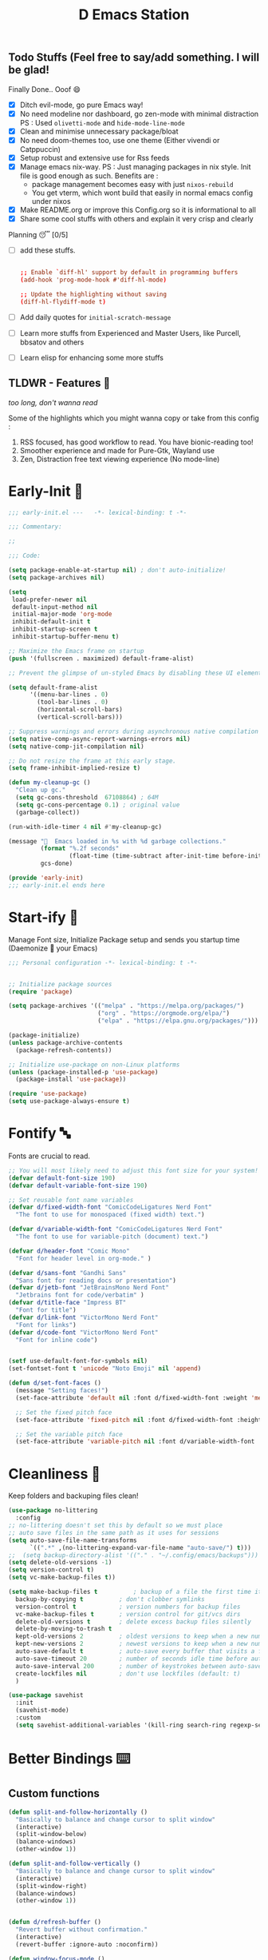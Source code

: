 ﻿#+TITLE: D Emacs Station
#+PROPERTY: header-args:emacs-lisp :tangle ./gdk/i-home/configs/emacs/init.el :tangle-mode (identity #o444) :mkdirp yes
#+TOC: tables


** Todo Stuffs (Feel free to say/add something. I will be glad!
****  Finally Done.. Ooof 😄
CLOSED: [2023-03-07 Tue 14:27]
:LOGBOOK:
- CLOSING NOTE [2023-03-07 Tue 14:27]
:END:
- [X] Ditch evil-mode, go pure Emacs way!
- [X] No need modeline nor dashboard, go zen-mode with minimal distraction
    PS : Used ~olivetti-mode~ and ~hide-mode-line-mode~
- [X] Clean and minimise unnecessary package/bloat
- [X] No need doom-themes too, use one theme (Either vivendi or Catppuccin)
- [X] Setup robust and extensive use for Rss feeds
- [X] Manage emacs nix-way.
  PS : Just managing packages in nix style. Init file is good enough as such.
    Benefits are :
  + package management becomes easy with just ~nixos-rebuild~
  + You get vterm, which wont build that easily in normal emacs config under nixos
- [X] Make README.org or improve this Config.org so it is informational to all
- [X] Share some cool stuffs with others and explain it very crisp and clearly
    
****  Planning 😴 [0/5]
- [ ] add these stuffs.
  #+begin_src conf

;; Enable `diff-hl' support by default in programming buffers
(add-hook 'prog-mode-hook #'diff-hl-mode)

;; Update the highlighting without saving
(diff-hl-flydiff-mode t)

  #+end_src
- [ ] Add daily quotes for ~initial-scratch-message~
- [ ] Learn more stuffs from Experienced and Master Users, like Purcell, bbsatov and others
- [ ] Learn elisp for enhancing some more stuffs


** TLDWR - Features 🌟
/too long, don't wanna read/

Some of the highlights which you might wanna copy or take from this config :

1. RSS focused, has good workflow to read. You have bionic-reading too!
2. Smoother experience and made for Pure-Gtk, Wayland use
3. Zen, Distraction free text viewing experience (No mode-line)


* Early-Init 🌅
#+begin_src emacs-lisp :noweb yes :tangle ./gdk/i-home/configs/emacs/early-init.el :tangle-mode (identity #o444) :mkdirp yes
    ;;; early-init.el ---   -*- lexical-binding: t -*-

    ;;; Commentary:

    ;;

    ;;; Code:

    (setq package-enable-at-startup nil) ; don't auto-initialize!
    (setq package-archives nil)

    (setq
     load-prefer-newer nil
     default-input-method nil
     initial-major-mode 'org-mode
     inhibit-default-init t
     inhibit-startup-screen t 	
     inhibit-startup-buffer-menu t)

    ;; Maximize the Emacs frame on startup
    (push '(fullscreen . maximized) default-frame-alist)

    ;; Prevent the glimpse of un-styled Emacs by disabling these UI elements early.

    (setq default-frame-alist
          '((menu-bar-lines . 0)
            (tool-bar-lines . 0)
            (horizontal-scroll-bars)
            (vertical-scroll-bars)))

    ;; Suppress warnings and errors during asynchronous native compilation
    (setq native-comp-async-report-warnings-errors nil)
    (setq native-comp-jit-compilation nil)

    ;; Do not resize the frame at this early stage.
    (setq frame-inhibit-implied-resize t)

    (defun my-cleanup-gc ()
      "Clean up gc."
      (setq gc-cons-threshold  67108864) ; 64M
      (setq gc-cons-percentage 0.1) ; original value
      (garbage-collect))

    (run-with-idle-timer 4 nil #'my-cleanup-gc)

    (message "  Emacs loaded in %s with %d garbage collections."
             (format "%.2f seconds"
                     (float-time (time-subtract after-init-time before-init-time)))
             gcs-done)

    (provide 'early-init)
    ;;; early-init.el ends here
#+end_src  
* Start-ify 🔰
Manage Font size, Initialize Package setup and sends you startup time (Daemonize 👹 your Emacs)
#+begin_src emacs-lisp
  ;;; Personal configuration -*- lexical-binding: t -*-


  ;; Initialize package sources
  (require 'package)

  (setq package-archives '(("melpa" . "https://melpa.org/packages/")
                           ("org" . "https://orgmode.org/elpa/")
                           ("elpa" . "https://elpa.gnu.org/packages/")))

  (package-initialize)
  (unless package-archive-contents
    (package-refresh-contents))

  ;; Initialize use-package on non-Linux platforms
  (unless (package-installed-p 'use-package)
    (package-install 'use-package))

  (require 'use-package)
  (setq use-package-always-ensure t)

#+end_src
* Fontify 🔤
Fonts are crucial to read.
#+begin_src emacs-lisp
  ;; You will most likely need to adjust this font size for your system!
  (defvar default-font-size 190)
  (defvar default-variable-font-size 190)

  ;; Set reusable font name variables
  (defvar d/fixed-width-font "ComicCodeLigatures Nerd Font"
    "The font to use for monospaced (fixed width) text.")

  (defvar d/variable-width-font "ComicCodeLigatures Nerd Font"
    "The font to use for variable-pitch (document) text.")

  (defvar d/header-font "Comic Mono"
    "Font for header level in org-mode." )

  (defvar d/sans-font "Gandhi Sans"
    "Sans font for reading docs or presentation")
  (defvar d/jetb-font "JetBrainsMono Nerd Font"
    "Jetbrains font for code/verbatim" )
  (defvar d/title-face "Impress BT"
    "Font for title")
  (defvar d/link-font "VictorMono Nerd Font"
    "Font for links")
  (defvar d/code-font "VictorMono Nerd Font"
    "Font for inline code")


  (setf use-default-font-for-symbols nil)
  (set-fontset-font t 'unicode "Noto Emoji" nil 'append)

  (defun d/set-font-faces ()
    (message "Setting faces!")
    (set-face-attribute 'default nil :font d/fixed-width-font :weight 'medium :height default-font-size)

    ;; Set the fixed pitch face
    (set-face-attribute 'fixed-pitch nil :font d/fixed-width-font :height default-font-size)

    ;; Set the variable pitch face
    (set-face-attribute 'variable-pitch nil :font d/variable-width-font :height default-variable-font-size :weight 'medium))
#+end_src

* Cleanliness 📑
Keep folders and backuping files clean!
#+begin_src emacs-lisp
  (use-package no-littering
    :config
  ;; no-littering doesn't set this by default so we must place
  ;; auto save files in the same path as it uses for sessions
  (setq auto-save-file-name-transforms
        `((".*" ,(no-littering-expand-var-file-name "auto-save/") t)))
  ;;  (setq backup-directory-alist '(("." . "~/.config/emacs/backups")))
  (setq delete-old-versions -1)
  (setq version-control t)
  (setq vc-make-backup-files t))

  (setq make-backup-files t          ; backup of a file the first time it is saved.
    backup-by-copying t          ; don't clobber symlinks
    version-control t            ; version numbers for backup files
    vc-make-backup-files t       ; version control for git/vcs dirs
    delete-old-versions t        ; delete excess backup files silently
    delete-by-moving-to-trash t
    kept-old-versions 2          ; oldest versions to keep when a new numbered backup is made 
    kept-new-versions 2          ; newest versions to keep when a new numbered backup is made 
    auto-save-default t          ; auto-save every buffer that visits a file
    auto-save-timeout 20         ; number of seconds idle time before auto-save (default: 30)
    auto-save-interval 200       ; number of keystrokes between auto-saves (default: 300)
    create-lockfiles nil         ; don't use lockfiles (default: t)
    )

  (use-package savehist
    :init
    (savehist-mode)
    :custom
    (setq savehist-additional-variables '(kill-ring search-ring regexp-search-ring)))
#+end_src

* Better Bindings ⌨️
** Custom functions
#+begin_src emacs-lisp
  (defun split-and-follow-horizontally ()
    "Basically to balance and change cursor to split window"
    (interactive)
    (split-window-below)
    (balance-windows)
    (other-window 1))

  (defun split-and-follow-vertically ()
    "Basically to balance and change cursor to split window"
    (interactive)
    (split-window-right)
    (balance-windows)
    (other-window 1))


  (defun d/refresh-buffer ()
    "Revert buffer without confirmation."
    (interactive)
    (revert-buffer :ignore-auto :noconfirm))

  (defun window-focus-mode ()
    "Make the window focused, it can toggled in and out"
    (interactive)
    (if (= 1 (length (window-list)))
        (jump-to-register '_)
      (progn
        (set-register '_ (list (current-window-configuration)))
        (delete-other-windows))))

  (defun d/edit-src-block ()
    "Makes editing src block focused in its respective major mode"
    (interactive)
    (if (org-in-src-block-p) (progn (org-edit-special) (window-focus-mode))
      (org-edit-src-abort)))

  (defun org-archive-done-tasks ()
    (interactive)
    (org-map-entries
     (lambda ()
       (org-archive-subtree)
       (setq org-map-continue-from (org-element-property :begin (org-element-at-point))))
     "/DONE" 'tree))

        #+end_src
** Respected binds
#+begin_src emacs-lisp

  (global-set-key (kbd "M-v") #'d/scroll-up)
  (global-set-key (kbd "C-v") #'d/scroll-down)
  (global-set-key (kbd "<f5>") #'d/refresh-buffer)

  ;; Get rid of annoyance
  (global-unset-key (kbd "C-x C-z"))
  (global-unset-key (kbd "C-z"))

  ;;(define-key org-mode-map (kbd "C-c C-x C-s") #'org-archive-done-tasks)
  (global-set-key (kbd "C-x 2") 'split-and-follow-horizontally)
  (global-set-key (kbd "C-x 3") 'split-and-follow-vertically)
  (global-set-key [C-tab] 'other-window)

  (global-set-key (kbd "C-x C-k") 'd/kill-buffer) ;; My func to clear cache along killing buffer
  (global-set-key (kbd "C-x k") 'kill-buffer)
  (global-set-key (kbd "M-%") 'query-replace-regexp) ;; Hail regexp searching!

  ;; Make ESC quit prompts
  (global-set-key (kbd "<escape>") 'keyboard-escape-quit)
  (global-set-key (kbd "M-z") 'zap-up-to-char)

  (global-set-key (kbd "M-u") 'upcase-dwim)
  (global-set-key (kbd "M-l") 'downcase-dwim)
  (global-set-key (kbd "M-c") 'capitalize-dwim)

  (defalias 'yes-or-no-p 'y-or-n-p) ;; Make confirmation messages easy and not a pain.

#+end_src
* What Key? 🔤
Many people know that emacs has lot of keychords, which aren't easy to remember, ~which-key~ is a package which shows cheatsheet for the keychords you press. Mostly will find helpful for ~C-x~ or ~C-c~ or (yours general key/leader key)
#+begin_src emacs-lisp
  (use-package which-key
    :defer 0
    :init
    (setq which-key-side-window-location 'bottom
          which-key-sort-order #'which-key-key-order-alpha
          which-key-sort-uppercase-first nil
          which-key-add-column-padding 1
          which-key-max-display-columns nil
          which-key-min-display-lines 6
          which-key-side-window-slot -10
          which-key-side-window-max-height 0.25
          which-key-idle-delay 0.8
          which-key-max-description-length 25
          which-key-allow-imprecise-window-fit t
          which-key-separator " → " )
    :diminish which-key-mode
    :config
    (which-key-mode)
    (setq which-key-idle-delay 1))

#+end_src

* Helpful 🍁
Helpful package to even elaborate on describe commands. Decreases many hassles.

#+begin_src emacs-lisp
  (use-package helpful
    :defer t
    :bind
    ("C-h f" . helpful-callable)
    ("C-h v" . helpful-variable)
    ("C-h k" . helpful-key)
    ("C-h x" . helpful-command)
    ("C-c C-d" . helpful-at-point)
    ("C-h F" . helpful-function)
    (:map helpful-mode-map
          ("q" . kill-buffer-and-window)))

#+end_src

* Color-ify 🎨
Coloured parentheses or hex values are really needed for some usecases, obviously you know it lol.
*Happy Ricing* but use Emacs Everywhere lol
#+begin_src emacs-lisp
  (use-package rainbow-delimiters
    :defer t
    :hook (prog-mode . rainbow-delimiters-mode))
  (use-package rainbow-mode
    :defer t
    :init (add-hook 'prog-mode-hook 'rainbow-mode)
    :bind ("C-c t c" . rainbow-mode))
#+end_src
* Good Mouse use? 🖱️
Just don't use mouse, try to stay with keyboard, feel like *Pro*!
But if you like clicks, tacks and ticks of you mouse, then go with it. (Mouse is a good invention lol)
#+begin_src emacs-lisp
  (setq scroll-conservatively 101) ;; value greater than 100 gets rid of half page jumping
  (setq mouse-wheel-scroll-amount nil)
  (setq mouse-wheel-progressive-speed t) ;; accelerate scrolling
  (setq mouse-wheel-follow-mouse 't) ;; scroll window under mouse
#+end_src

* Minad - The Messiah 😇
Daniel Mendler minad  is a great guy, It is one of the reason why I love Emacs and Moved to Emacs and use it everywhere as much as Possible.
Just see his git repo issues, he has it all solved, and he will explain and converse with clear and good explanation, I wondered how could a man be so dedicated to Emacs so well with very positive approach. Consider trying his packages and if possible, do Donate to him.
Just Awesome, if it wasn't for his packages, I probably would never have tried Emacs. Now I hate vim/neovim, Idk why.

** Vertico - The first ❤️
Just check the [[https://github.com/minad/vertico][Vertico github]] repo, you will find great Readme file with rich information and some basic usage codes which is more than enough.
#+begin_src emacs-lisp
  (use-package vertico
    :bind (:map vertico-map
                ("?" . minibuffer-completion-help)
                ("RET" . vertico-directory-enter)
                ("DEL" . vertico-directory-delete-char)
                ("M-d" . vertico-directory-delete-char)
                ("M-RET" . minibuffer-force-complete-and-exit)
                ("M-TAB" . minibuffer-complete))

    :init
    (vertico-mode)
    ;; (vertico-flat-mode 1)
    ;; Different scroll margin
    (setq vertico-scroll-margin 1)

    ;; Show more candidates
    ;; (setq vertico-count 20)

    ;; Grow and shrink the Vertico minibuffer
    (setq vertico-resize t)

    ;; Optionally enable cycling for `vertico-next' and `vertico-previous'.
    ;; (setq vertico-cycle t)
    )

  ;; A few more useful configurations...
  (use-package emacs
    :init
    ;; Add prompt indicator to `completing-read-multiple'.
    ;; We display [CRM<separator>], e.g., [CRM,] if the separator is a comma.
    (defun crm-indicator (args)
      (cons (format "[CRM%s] %s"
                    (replace-regexp-in-string
                     "\\`\\[.*?]\\*\\|\\[.*?]\\*\\'" ""
                     crm-separator)
                    (car args))
            (cdr args)))
    (advice-add #'completing-read-multiple :filter-args #'crm-indicator)

    ;; Do not allow the cursor in the minibuffer prompt
    (setq minibuffer-prompt-properties
          '(read-only t cursor-intangible t face minibuffer-prompt))
    (add-hook 'minibuffer-setup-hook #'cursor-intangible-mode)

    (setq completion-cycle-threshold 3)
    (setq tab-always-indent t)
    (setq enable-recursive-minibuffers t))

  ;; Optionally use the `orderless' completion style.
  (use-package orderless
    :init
    (setq completion-styles '(orderless)
          completion-category-defaults nil
          completion-category-overrides '((file (styles partial-completion)))))
  (setq completion-styles '(orderless))
  (setq read-file-name-completion-ignore-case t
        read-buffer-completion-ignore-case t
        completion-ignore-case t)
  ;; Use `consult-completion-in-region' if Vertico is enabled.
  ;; Otherwise use the default `completion--in-region' function.
  ;; (setq completion-in-region-function
  ;;       (lambda (&rest args)
  ;;         (apply (if vertico-mode
  ;;                    #'consult-completion-in-region
  ;;                  #'completion--in-region)
  ;;                args)))

#+end_src
** Doctor Consultancy
Another, one which make certain pains of emacs , so good that you will fall in Love with Emacs again!
#+begin_src emacs-lisp
  (use-package consult
    ;; Replace bindings. Lazily loaded due by `use-package'.
    :bind (;; C-c bindings (mode-specific-map)
           ("C-c h" . consult-history)
           ("C-c m" . consult-mode-command)
           ("C-c k" . consult-kmacro)
           ("C-c t t" . consult-theme)
           ;; C-x bindings (ctl-x-map)
           ("C-x M-:" . consult-complex-command)     ;; orig. repeat-complex-command
           ("C-x b" . consult-buffer)                ;; orig. switch-to-buffer
           ("C-x C-b" . consult-buffer)                ;; orig. switch-to-buffer
           ("C-x 4 b" . consult-buffer-other-window) ;; orig. switch-to-buffer-other-window
           ("C-x 5 b" . consult-buffer-other-frame)  ;; orig. switch-to-buffer-other-frame
           ("C-x r b" . consult-bookmark)            ;; orig. bookmark-jump
           ("C-x p b" . consult-project-buffer)      ;; orig. project-switch-to-buffer
           ;; Custom M-# bindings for fast register access
           ("M-#" . consult-register-load)
           ("M-'" . consult-register-store)          ;; orig. abbrev-prefix-mark (unrelated)
           ("C-M-#" . consult-register)
           ;; Other custom bindings
           ("M-y" . consult-yank-pop)                ;; orig. yank-pop
           ;; M-g bindings (goto-map)
           ("M-g e" . consult-compile-error)
           ("M-g f" . consult-flymake)               ;; Alternative: consult-flycheck
           ("M-g g" . consult-goto-line)             ;; orig. goto-line
           ("M-g M-g" . consult-goto-line)           ;; orig. goto-line
           ("M-g o" . consult-outline)               ;; Alternative: consult-org-heading
           ("M-g m" . consult-mark)
           ("M-g k" . consult-global-mark)
           ("M-g i" . consult-imenu)
           ("M-g I" . consult-imenu-multi)
           ;; M-s bindings (search-map)
           ("M-s d" . consult-find)
           ("M-s D" . consult-locate)
           ("M-s g" . consult-ripgrep)
           ("M-s m" . consult-man)
           ("M-s G" . consult-git-grep)
           ("M-s r" . consult-ripgrep)
           ("M-s l" . consult-line)
           ("C-s" . consult-line)
           ("M-s L" . consult-line-multi)
           ("M-s k" . consult-keep-lines)
           ("M-s u" . consult-focus-lines)
           ;; Isearch integration
           ("M-s e" . consult-isearch-history)
           :map isearch-mode-map
           ("M-e" . consult-isearch-history)         ;; orig. isearch-edit-string
           ("M-s e" . consult-isearch-history)       ;; orig. isearch-edit-string
           ("M-s l" . consult-line)                  ;; needed by consult-line to detect isearch
           ("M-s L" . consult-line-multi)            ;; needed by consult-line to detect isearch
           ;; Minibuffer history
           :map minibuffer-local-map
           ("M-s" . consult-history)                 ;; orig. next-matching-history-element
           ("M-r" . consult-history))                ;; orig. previous-matching-history-element

    ;; Enable automatic preview at point in the *Completions* buffer. This is
    ;; relevant when you use the default completion UI.
    :hook (completion-list-mode . consult-preview-at-point-mode)

    ;; The :init configuration is always executed (Not lazy)
    :init
    (setq register-preview-delay 0.5
          register-preview-function #'consult-register-format)
    (advice-add #'register-preview :override #'consult-register-window)

    (setq xref-show-xrefs-function #'consult-xref
          xref-show-definitions-function #'consult-xref)

    :config

    ;; Optionally configure preview. The default value
    ;; is 'any, such that any key triggers the preview.
    ;; (setq consult-preview-key 'any)
    ;; (setq consult-preview-key (kbd "M-."))
    ;; (setq consult-preview-key (list (kbd "<S-down>") (kbd "<S-up>")))
    ;; For some commands and buffer sources it is useful to configure the
    ;; :preview-key on a per-command basis using the `consult-customize' macro.
    (consult-customize
     consult-theme :preview-key '(:debounce 1.5 any)
     consult-ripgrep consult-git-grep consult-grep
     consult-bookmark consult-recent-file consult-xref
     consult--source-bookmark consult--source-file-register
     consult--source-recent-file consult--source-project-recent-file
     ;; :preview-key (kbd "M-.")
     :preview-key '(:debounce 0.4 any))

    ;; Optionally configure the narrowing key.
    ;; Both  and C-+ work reasonably well.
    (setq consult-narrow-key "<") ;; (kbd "C-+")
    )

  (defun d/consult-first-param-is-initial-text (consult-fn &rest rest)
    "Advising function around CONSULT-FN.

  The CONSULT-FN's first parameter should be the initial text.

  When there's an active region, use that as the first parameter
  for CONSULT-FN.  Otherwise, use an empty string the first
  parameter.  This function handles the REST of the parameters."
    (interactive)
    (apply consult-fn
           (when (use-region-p)
             (buffer-substring
              (region-beginning) (region-end)))
           rest))

  (defun d/consult-ripgrep-wrapper (consult-fn &optional dir given-initial)
    "Advising function around CONSULT-FN.

  DIR and GIVEN-INITIAL match the method signature of `consult-wrapper'."
    (interactive "P")
    (let ((initial (list (or given-initial
                             (when (use-region-p)
                               (buffer-substring (region-beginning)
                                                 (region-end)))))))
      (apply consult-fn dir initial)))
  (advice-add #'consult-line
              :around #'d/consult-first-param-is-initial-text
              '((name . "wrapper")))
  (advice-add #'consult-ripgrep
              :around #'d/consult-ripgrep-wrapper
              '((name . "wrapper")))

#+end_src

** Info = Marginalia
Gives good annotations for vertico and help menu. Good!
#+begin_src emacs-lisp
  ;; Enable rich annotations using the Marginalia package
  (use-package marginalia
    ;; Either bind `marginalia-cycle' globally or only in the minibuffer
    :bind (("M-A" . marginalia-cycle)
           :map minibuffer-local-map
           ("M-A" . marginalia-cycle))

    ;; The :init configuration is always executed (Not lazy!)
    :init

    ;; Must be in the :init section of use-package such that the mode gets
    ;; enabled right away. Note that this forces loading the package.
    (marginalia-mode))

#+end_src
** Embark - Just Bark
Really gets handy for experienced users, maybe difficult to understand for Beginners, but on thing you can try is embark act and export it. I also dont use this much (yea, a Newbie in some areas..)
#+begin_src emacs-lisp
  (use-package embark
    :ensure t

    :bind
    (("C-." . embark-act)         ;; pick some comfortable binding
     ("C-;" . embark-dwim)        ;; good alternative: M-.
     ("C-h B" . embark-bindings)) ;; alternative for `describe-bindings'

    :init

    ;; Optionally replace the key help with a completing-read interface
    (setq prefix-help-command #'embark-prefix-help-command)

    :config

    ;; Hide the mode line of the Embark live/completions buffers
    (add-to-list 'display-buffer-alist
                 '("\\`\\*Embark Collect \\(Live\\|Completions\\)\\*"
                   nil
                   (window-parameters (mode-line-format . none)))))

#+end_src
** Corfu - The Required Love
Completion to next level, works even on terminal
#+begin_src emacs-lisp
  (use-package corfu
    :defer 1
    :custom
    (corfu-cycle t)                ;; Enable cycling for `corfu-next/previous'
    (corfu-auto t)                 ;; Enable auto completion
    (corfu-separator ?\s)          ;; Orderless field separator
    ;; (corfu-preview-current t)    ;; Disable current candidate preview
    ;; (corfu-on-exact-match nil)     ;; Configure handling of exact matches
    ;; (corfu-quit-no-match t)
    (corfu-auto-prefix 2)
    (corfu-auto-delay 0.0)
    (corfu-quit-at-boundary 'separator)
    (corfu-popupinfo-resize t)
    (corfu-popupinfo-hide nil)
    (corfu-echo-documentation 0.25)
    (corfu-preview-current 'insert)
    (corfu-preselect-first t)
    (corfu-popupinfo-delay 1.5)
    (corfu-history 1)
    (corfu-scroll-margin 0)
    :bind (:map corfu-map
                ("M-SPC" . corfu-insert-separator)
                ("TAB" . corfu-insert)
                ("<escape>" . corfu-quit)
                ("C-j" . corfu-next)
                ("C-k" . corfu-previous)                
                ("RET" . corfu-insert))
    ;; Enable Corfu only for certain modes.
    ;; :hook ((prog-mode . corfu-mode)
    ;;        (shell-mode . corfu-mode)
    ;;        (eshell-mode . corfu-mode))

    :init
    (corfu-history-mode)
    (corfu-popupinfo-mode)
    (global-corfu-mode))

  (setq completion-category-overrides '((eglot (styles orderless))))


  (unless (display-graphic-p)
    (corfu-terminal-mode +1))

#+end_src
*** Extensify - Cape the Hero
Cape for Rescue! Feel the power of Emacs Extensibility
#+begin_src emacs-lisp
  ;; Add extensions
  (use-package cape
    :bind (("C-c p p" . completion-at-point) ;; capf
           ("C-c p t" . complete-tag)        ;; etags
           ("C-c p d" . cape-dabbrev)        ;; or dabbrev-completion
           ("C-c p h" . cape-history)
           ("C-c p f" . cape-file)
           ("C-c p k" . cape-keyword)
           ("C-c p s" . cape-symbol)
           ("C-c p a" . cape-abbrev)
           ("C-c p i" . cape-ispell)
           ("C-c p l" . cape-line)
           ("C-c p w" . cape-dict)
           ("C-c p \\" . cape-tex)
           ("C-c p _" . cape-tex)
           ("C-c p ^" . cape-tex)
           ("C-c p &" . cape-sgml)
           ("C-c p r" . cape-rfc1345))
    :init
    (add-to-list 'completion-at-point-functions #'cape-dabbrev)
    (add-to-list 'completion-at-point-functions #'cape-file)
    (add-to-list 'completion-at-point-functions #'cape-history)
    (add-to-list 'completion-at-point-functions #'cape-keyword)
    ;; (add-to-list 'completion-at-point-functions #'cape-tex)
    ;; (add-to-list 'completion-at-point-functions #'cape-sgml)
    ;; (add-to-list 'completion-at-point-functions #'cape-rfc1345)
    (add-to-list 'completion-at-point-functions #'cape-abbrev)
    (add-to-list 'completion-at-point-functions #'cape-ispell)
    ;;(add-to-list 'completion-at-point-functions #'cape-dict)
    ;; (add-to-list 'completion-at-point-functions #'cape-symbol)
    ;; (add-to-list 'completion-at-point-functions #'cape-line)
    )

  ;; Add your own file with all words
  (defcustom cape-dict-file "~/.local/share/dict/vocab"
    "Dictionary word list file."
    :type 'string)

  (setq-local corfu-auto t
              corfu-auto-delay 1
              corfu-auto-prefix 0
              completion-category-defaults nil
              completion-category-overrides '((file (styles partial-completion)))
              completion-styles '(orderless))

  (defun corfu-enable-always-in-minibuffer ()
    "Enable corfi in minibuffer, if vertico is not active"
    (unless (or (bound-and-true-p mct--active)
                (bound-and-true-p vertico--input)
                (eq (current-local-map) read-passwd-map))
      (setq-local corfu-auto t
                  corfu-popupinfo-delay nil
                  corfu-auto-delay 0
                  corfu-auto-prefix 0
                  completion-styles '(basic))
      (corfu-mode 1)))
  (add-hook 'minibuffer-setup-hook #'corfu-enable-always-in-minibuffer 1)

#+end_src
** Tempel Snip
Another, minimal and DIY snippets for any buffer!
#+begin_src emacs-lisp

  ;; Configure Tempel
  (use-package tempel
    :after corfu
    :hook
    (prog-mode . tempel-setup-capf)
    (text-mode . tempel-setup-capf)
    (prog-mode . tempel-abbrev-mode)

    ;; Require trigger prefix before template name when completing.
    :custom
    (tempel-trigger-prefix "<")

    :bind (("M-+" . tempel-complete) ;; Alternative tempel-expand
           ("M-*" . tempel-insert))

    :init

    ;; Setup completion at point
    (defun tempel-setup-capf ()
      (setq-local completion-at-point-functions
                  (cons #'tempel-expand
                        completion-at-point-functions)))
    )

  (use-package tempel-collection
    :ensure t
    :after tempel
    )
#+end_src
*** Custom templates
Making snippets/templates is so easy with this package.
#+begin_src emacs-lisp :tangle ~/.config/emacs/templates

  org-mode

  (hugosite ":PROPERTIES:"  n ":EXPORT_FILE_NAME: " p n ":EXPORT_DATE: " p n ":EXPORT_HUGO_DRAFT: false" n ":END:")
  (readonly ":tangle-mode (identity #o444) :mkdirp yes" n)
  (variablweb "#+name: " p n "#+begin_src " p n> r> n> "#+end_src" :post (org-edit-src-code))

  ;; Local Variables:
  ;; mode: lisp-data
  ;; outline-regexp: "[a-z]"
  ;; End:

#+end_src
** Modernize - Organize
You will see org just below this, this package helps make Org-Mode looks eye-candy and how it reached average audience.
#+begin_src emacs-lisp
  (use-package org-modern
    :defer t)
  ;; (add-hook 'org-mode-hook #'org-modern-mode)
  (add-hook 'org-agenda-finalize-hook #'org-modern-agenda)

  ;; Option 2: Globally
  (menu-bar-mode -1)
  (tool-bar-mode -1)
  (scroll-bar-mode -1)

  ;; Choose some fonts
  ;; (set-face-attribute 'default nil :family "Iosevka")
  ;; (set-face-attribute 'variable-pitch nil :family "Iosevka Aile")
  ;; (set-face-attribute 'org-modern-symbol nil :family "Iosevka")

  ;; Add frame borders and window dividers
  (modify-all-frames-parameters
   '((right-divider-width . 1)
     (bottom-divider-width . 1)
     (internal-border-width . 5)))
  (dolist (face '(window-divider
                  window-divider-first-pixel
                  window-divider-last-pixel))
    (face-spec-reset-face face)
    (set-face-foreground face (face-attribute 'default :background)))
  (setq
   ;; Edit settings
   org-auto-align-tags nil
   org-tags-column 0
   org-catch-invisible-edits 'show-and-error
   org-special-ctrl-a/e t
   org-insert-heading-respect-content t

   ;; Org styling, hide markup etc.
   org-hide-emphasis-markers t
   org-pretty-entities t
   ;;   org-ellipsis "…"

   org-modern-star '("◉" "✤" "◈" "✿" "✤")
   org-modern-hide-stars nil
   org-modern-table t
   org-modern-list 
   '((?* . "❉")
     (?- . "❖")
     (?+ . "➤"))

   ;; Agenda styling
   org-agenda-tags-column 0
   org-agenda-block-separator ?─
   org-agenda-time-grid
   '((daily today require-timed)
     (800 1000 1200 1400 1600 1800 2000)
     " ┄┄┄┄┄ " "┄┄┄┄┄┄┄┄┄┄┄┄┄┄┄")
   org-agenda-current-time-string
   "⭠ now ─────────────────────────────────────────────────")

  (global-org-modern-mode)

#+end_src
* Organize Life 🗄️
Life's Good if you Organize is well, don't worry if you feel organizing is not easy, Org for the rescue.
Plain (naked) simple file can help maintain GTD, even hell lot more many people don't know about.
Don't compare Notion or Logseq, Org-mode is on different league. These no match for it yet ( actually from 20 years lol). If you know Org, you know it. If not, go check YT.
** Good Org
#+begin_src emacs-lisp
  (defun org-font-setup ()
    ;; Replace list hyphen with dot
    (font-lock-add-keywords 'org-mode
                            '(("^ *\\([-]\\) "
                               (0 (prog1 () (compose-region (match-beginning 1) (match-end 1) "•"))))))

    ;; Set faces for heading levels
    (dolist (face '((org-level-1 . 1.3)
                    (org-level-2 . 1.2)
                    (org-level-3 . 1.1)
                    (org-level-4 . 1.1)
                    (org-level-5 . 1.1)
                    (org-level-6 . 1.1)
                    (org-level-7 . 1.1)
                    (org-block-begin-line . 0.9)                    
                    (org-level-8 . 1.1)))
      (set-face-attribute 'org-document-title nil :font d/title-face :weight 'bold :height 2.5 :width 'extra-expanded)
      (set-face-attribute 'org-level-1 nil :font d/header-font :weight 'medium :height 1.3 :foreground "#b6a0ff")
      (set-face-attribute 'org-level-2 nil :font d/header-font :weight 'medium :height 1.2)
      (set-face-attribute 'org-level-3 nil :font d/header-font :weight 'medium :height 1.1)
      (set-face-attribute 'org-level-4 nil :font d/header-font :weight 'medium :height 1.1)
      (set-face-attribute 'org-level-5 nil :font d/header-font :weight 'medium :height 1.15)

      (set-face-attribute 'variable-pitch nil :font d/variable-width-font :height default-variable-font-size :weight 'medium)
      (set-face-attribute 'org-verbatim nil :height '1.15 :font d/jetb-font :weight 'medium)
      (set-face-attribute 'org-code nil :height '1.15 :font d/jetb-font :weight 'medium)
      (set-face-attribute (car face) nil :font d/header-font :weight 'regular :height (cdr face)))

    ;; Ensure that anything that should be fixed-pitch in Org files appears that way
    (set-face-attribute 'line-number nil :slant 'normal :weight 'semibold :inherit 'fixed-pitch)
    (set-face-attribute 'line-number-current-line nil :weight 'ultrabold :slant 'normal :inherit 'fixed-pitch ))

  (defun org-mode-setup ()
    (org-indent-mode 1)
    (org-display-inline-images 1)
    (variable-pitch-mode 1)
    (org-font-setup)
    (flyspell-mode 1)
    (setq
     org-startup-indented nil
     org-image-actual-width 300
     org-startup-folded t)
    )


  (use-package org
    :pin org
    :commands (org-capture org-agenda)
    :hook (org-mode . org-mode-setup)
    (org-mode . org-modern-mode)

    :bind (("C-c c c" . org-capture)
           ("C-c c d" . calendar)
           ("C-c t R" . d/bionic-region)
           ("C-c d a" . org-agenda)
           ("C-c t r" . d/bionic-read)
           :map org-mode-map
           ("C-c o b" . d/edit-src-block)
           ("<f6>" . d/edit-src-block))
    :config
    (setq org-ellipsis " ▾")

    (setq org-agenda-start-with-log-mode t)
    ;; (setq org-log-done 'time)
    (setq org-log-done 'note)
    (setq org-log-into-drawer t)

    ;; browser script
    (setq browse-url-browser-function 'browse-url-generic
          browse-url-generic-program "d-stuff")
    (setq browse-url-secondary-browser-function 'browse-url-generic
          browse-url-generic-program "d-stuff")

    (setq org-agenda-files
          '("~/sync/org/tasks.org"
            "~/.DLIP/SITE/README.org"))

    ;; (require 'org-habit)
    ;; (add-to-list 'org-modules 'org-habit)
    ;; (setq org-habit-graph-column 60)

    (setq org-todo-keywords
          '((sequence "TODO(t)" "NEXT(n)" "|" "DONE(d!)")
            (sequence  "PLAN(p)" "REVIEW(v)" "|" "COMPLETED(c)" "CANC(k@)")))

    (setq org-refile-targets
          '(("Archive.org" :maxlevel . 1)
            ("tasks.org" :maxlevel . 1)))

    ;; Save Org buffers after refiling!
    (advice-add 'org-refile :after 'org-save-all-org-buffers)

    (setq org-tag-alist
          '((:startgroup)
            (:endgroup)
            ("@work" . ?W)
            ("agenda" . ?a)
            ("linux" . ?l)
            ("planning" . ?p)
            ("note" . ?n)
            ("idea" . ?i)))


    (setq org-capture-templates
          `(
            ("t" "Task" entry (file+olp "~/sync/org/tasks.org" "One-Timer")
             "* TODO %?\n  SCHEDULED:%U\n  %a\n  %i" :empty-lines 1)
            ("w" "Website Todo" entry (file+headline "~/.DLIP/SITE/README.org" "Ideas - TODO")
             "* TODO %?\n  SCHEDULED:%T\n " :empty-lines 1)            

            ("j" "Journal Entries")
            ("jj" "Journal" entry
             (file+olp+datetree "~/docs/org/journal.org")
             "\n* %<%I:%M %p> - Journal :journal:\n\n%?\n\n"
             ;; ,(dw/read-file-as-string "~/Notes/Templates/Daily.org")
             :clock-in :clock-resume
             :empty-lines 1))))


           #+end_src
** Handy Org
#+begin_src emacs-lisp
  (with-eval-after-load 'org
    (org-babel-do-load-languages
     'org-babel-load-languages
     '((emacs-lisp . t)
       (calc . t)
       (latex . t)
       (shell .t)
       (python . t)))

    (push '("conf-unix" . conf-unix) org-src-lang-modes))

  (with-eval-after-load 'org
    ;; This is needed as of Org 9.2
    (require 'org-tempo)

    (add-to-list 'org-structure-template-alist '("sh" . "src shell"))
    (add-to-list 'org-structure-template-alist '("el" . "src emacs-lisp"))
    (add-to-list 'org-structure-template-alist '("py" . "src python"))
    (add-to-list 'org-structure-template-alist '("txt" . "src text"))
    (add-to-list 'org-structure-template-alist '("conf" . "src conf"))
    (add-to-list 'org-structure-template-alist '("nix" . "src nix"))    
    (add-to-list 'org-structure-template-alist '("lx" . "src latex"))
    (add-to-list 'org-structure-template-alist '("cal" . "src calc")))


#+end_src
** Spell Org
Lets try ~ispell~ paired with ~aspell~ so its better writing.
#+begin_src emacs-lisp
  (use-package ispell
    :no-require t
    :config
    (setq ispell-dictionary "en")
    (setq ispell-highlight-face (quote flyspell-incorrect))
    (setq ispell-silently-savep t))

  (use-package flyspell
    :defer t
    :init
    (progn
      (add-hook 'message-mode-hook 'turn-on-flyspell)
      (add-hook 'org-mode-hook 'flyspell-mode)))

  (use-package powerthesaurus
    :defer t)
#+end_src
** Present Org
How amazing it is to do presentation with power of org? Yes its possible (need olivetti to center)
#+begin_src emacs-lisp

  (use-package org-present
    :defer t
    :after org
    :bind (:map org-present-mode-keymap
                ("<right>" . d/org-present-next-slide)
                ("<left>" . d/org-present-previous-slide)
                ("<up>" . d/org-present-up)
                ("<f5>" . d/org-present-refresh))
    (:map org-mode-map
          ("<f8>" . d/org-present-mode))
    :hook ((org-present-mode . d/org-present-enable-hook)
           (org-present-mode-quit . d/org-present-disable-hook)
           (org-present-after-navigate-functions . d/org-present-prepare-slide)))


  (defvar d/org-present-org-modern-keyword '(("title"       . "")
                                             ("description" . "")
                                             ("subtitle"    . "")
                                             ("date"        . "")
                                             ("author"      . "")
                                             ("email"       . "")
                                             ("language"    . "")
                                             ("options"     . "")
                                             (t . t)))

  (define-minor-mode d/org-present-mode
    "Toggle Presentation Mode."
    :lighter "d/org-present-mode"
    (if d/org-present-mode
        (org-present)
      (org-present-quit)))

  (defun d/org-present-enable-hook ()
    (setq d/org-present--inhibit-message inhibit-message
          d/org-present--echo-keystrokes echo-keystrokes
          d/org-present--visual-line-mode visual-line-mode
          d/org-present--org-ellipsis org-ellipsis
          d/org-present--org-indent-mode org-indent-mode)
    (org-indent-mode 1)

    ;; Disable 'org-modern-mode' to setup adjustment if it's installed
    (if (package-installed-p 'org-modern)
        (org-modern-mode 0))

    (if (package-installed-p 'org-modern)
        (setq-local d/org-present--org-modern-hide-stars org-modern-hide-stars
                    d/org-present--org-modern-keyword org-modern-keyword
                    d/org-present--org-modern-block-fringe org-modern-block-fringe

                    org-modern-hide-stars 'leading
                    org-modern-block-fringe t
                    org-modern-keyword d/org-present-org-modern-keyword))

    (display-line-numbers-mode 0)

    (if (package-installed-p 'org-modern)
        (org-modern-mode 1))

    (setq-local inhibit-message t
                echo-keystrokes nil
                cursor-type t
                org-image-actual-width 300
                header-line-format " "
                org-ellipsis "⤵")

    (dolist (face '((org-block . 1.0)
                    (org-block-begin-line . 0.1)
                    (org-level-7 . 1.1)
                    (org-level-8 . 1.1)))
      (set-face-attribute 'org-document-title nil :font d/title-face :weight 'bold :height 2.5 :width 'extra-expanded)
      (set-face-attribute 'org-document-info nil :font d/link-font :slant 'italic :weight 'bold :height 2.5 :width 'extra-expanded)      
      (set-face-attribute 'org-level-1 nil :font d/header-font :weight 'medium :height 1.6 :foreground "#b6a0ff")
      (set-face-attribute 'org-level-2 nil :font d/header-font :weight 'medium :height 1.5)
      (set-face-attribute 'org-level-3 nil :font d/header-font :weight 'medium :height 1.4)
      (set-face-attribute 'org-level-4 nil :font d/header-font :weight 'medium :height 1.3)
      (set-face-attribute 'org-level-5 nil :font d/header-font :weight 'medium :height 1.25)

      (set-face-attribute 'org-verbatim nil :font d/jetb-font :weight 'medium :height 1.3)
      (set-face-attribute 'org-code nil :font d/code-font :weight 'medium :height 1.4)


      (set-face-attribute 'header-line nil :background nil :height 2.5)
      (set-face-attribute 'variable-pitch nil :font d/variable-width-font :height 1.2 :weight 'medium)
      (set-face-attribute (car face) nil :font d/fixed-width-font :weight 'medium :height (cdr face)))


    (if (package-installed-p 'hide-mode-line)
        (hide-mode-line-mode 1))

    (org-display-inline-images)
    (read-only-mode 1))

  (defun d/org-present-prepare-slide (buffer-name heading)
    (org-overview)
    (org-show-entry)
    (org-show-children))

  (defun d/org-present-disable-hook ()
    (setq-local header-line-format nil
                face-remapping-alist '((default variable-pitch default))
                org-adapt-indentation nil
                visual-line-mode d/org-present--visual-line-mode
                org-ellipsis d/org-present--org-ellipsis
                inhibit-message d/org-present--inhibit-message
                echo-keystrokes d/org-present--echo-keystrokes)
    (org-present-small)

    (set-face-attribute 'header-line nil :height '1.0 :background)

    (org-indent-mode d/org-present--org-indent-mode)

    (if (package-installed-p 'hide-mode-line)
        (hide-mode-line-mode 0))

    (org-mode-restart)
    (org-remove-inline-images))

  (defun d/org-present-up ()
    "Go to higher heading from current heading."
    (interactive)
    (widen)
    (org-up-heading-safe)
    (org-present-narrow)
    (org-present-run-after-navigate-functions))

  (defun d/org-present-next-slide ()
    "Go to next sibling."
    (interactive)
    (widen)
    (unless (org-goto-first-child)
      (org-get-next-sibling))
    (org-present-narrow)
    (org-present-run-after-navigate-functions))

  (defun d/org-present--last-child ()
    "Find last child of current heading."
    (when (org-goto-sibling) (d/org-present--last-child))
    (when (org-goto-first-child) (d/org-present--last-child)))

  (defun d/org-present-previous-slide ()
    "Go to next sibling."
    (interactive)
    (widen)
    (when (org-current-level)
      (org-back-to-heading)
      (if (and (org-get-previous-sibling) (org-current-level))
          (when (org-goto-first-child)
            (d/org-present--last-child))))
    (org-present-narrow)
    (org-present-run-after-navigate-functions))

  (defun d/org-present-refresh ()
    (interactive)
    (d/org-present-mode)
    (d/org-present-mode))


#+end_src
** Denote
Prot's package which might come handy to take notes and connect them.
TODO : Learn more on this
#+begin_src emacs-lisp
  (use-package denote)
  (setq denote-directory (expand-file-name "~/sync/denote"))
  (setq denote-known-keywords '("emacs" "blogs" "article"))
  (setq denote-infer-keywords t)
  (setq denote-sort-keywords t)
  (setq denote-file-type nil) ; Org is the default, set others here
  (setq denote-prompts '(title keywords))
  (setq denote-excluded-directories-regexp nil)
  (setq denote-excluded-keywords-regexp nil)

  (setq denote-date-prompt-use-org-read-date t)

  (setq denote-allow-multi-word-keywords t)
  (setq denote-date-format nil) ; read doc string

  (setq denote-backlinks-show-context t)

  (add-hook 'find-file-hook #'denote-link-buttonize-buffer)

  (setq denote-dired-directories
        (list denote-directory
              (thread-last denote-directory (expand-file-name "attachments"))
              (expand-file-name "~/sync/org/books/")))

  (add-hook 'dired-mode-hook #'denote-dired-mode)

  (defun my-denote-journal ()
    "Create an entry tagged 'journal', while prompting for a title."
    (interactive)
    (denote
     (denote--title-prompt)
     '("journal")))

  (let ((map global-map))
    (define-key map (kbd "C-c n j") #'my-denote-journal) ; our custom command
    (define-key map (kbd "C-c n n") #'denote)
    (define-key map (kbd "C-c n N") #'denote-type)
    (define-key map (kbd "C-c n d") #'denote-date)
    (define-key map (kbd "C-c n s") #'denote-subdirectory)
    (define-key map (kbd "C-c n t") #'denote-template)
    ;; If you intend to use Denote with a variety of file types, it is
    ;; easier to bind the link-related commands to the `global-map', as
    ;; shown here.  Otherwise follow the same pattern for `org-mode-map',
    ;; `markdown-mode-map', and/or `text-mode-map'.
    (define-key map (kbd "C-c n i") #'denote-link) ; "insert" mnemonic
    (define-key map (kbd "C-c n I") #'denote-link-add-links)
    (define-key map (kbd "C-c n b") #'denote-link-backlinks)
    (define-key map (kbd "C-c n f f") #'denote-link-find-file)
    (define-key map (kbd "C-c n f b") #'denote-link-find-backlink)
    (define-key map (kbd "C-c n r") #'denote-rename-file)
    (define-key map (kbd "C-c n R") #'denote-rename-file-using-front-matter))

  ;; Key bindings specifically for Dired.
  (let ((map dired-mode-map))
    (define-key map (kbd "C-c C-d C-i") #'denote-link-dired-marked-notes)
    (define-key map (kbd "C-c C-d C-r") #'denote-dired-rename-marked-files)
    (define-key map (kbd "C-c C-d C-R") #'denote-dired-rename-marked-files-using-front-matter))

  (with-eval-after-load 'org-capture
    (setq denote-org-capture-specifiers "%l\n%i\n%?")
    (add-to-list 'org-capture-templates
                 '("n" "New note (with denote.el)" plain
                   (file denote-last-path)
                   #'denote-org-capture
                   :no-save t
                   :immediate-finish nil
                   :kill-buffer t
                   :jump-to-captured t)))

#+end_src
* Eye Candy Looks 🍭
** Olive Etiquette 🫒
All texts from left is not intuitive, Spoils GUI end of emacs, feels like you are on Terminal all time. Also, the space on right side will be wasted, unless you use split window vertically. Centering content helps focus and make things look tidy.
#+begin_src emacs-lisp
  (use-package olivetti
    :defer t
    :hook ((text-mode         . olivetti-mode)
           ;; (prog-mode         . olivetti-mode)
           (Info-mode         . olivetti-mode)
           (eshell-mode         . olivetti-mode)
           (helpful-mode         . olivetti-mode)
           (Info-mode         . olivetti-mode)           
           (org-mode          . olivetti-mode)
           (dashboard-mode    . olivetti-mode)
           (sdcv-mode         . olivetti-mode)
           (fundamental-mode  . olivetti-mode)
           (nov-mode          . olivetti-mode)
           (markdown-mode     . olivetti-mode)
           (mu4e-view-mode    . olivetti-mode)
           (elfeed-show-mode  . olivetti-mode)
           (mu4e-compose-mode . olivetti-mode))
    :custom
    (olivetti-body-width 0.8)
    :delight " ⊛")


#+end_src
** Mode line
Mode-line to make stuff easy to use
#+begin_src emacs-lisp

  (use-package doom-modeline
    :init (doom-modeline-mode 1)
    (setq doom-modeline-time-icon nil)
    (setq doom-modeline-bar-width 2)
    (setq doom-modeline-major-mode-icon t)
    :custom ((doom-modeline-height 8)
             (doom-modeline-buffer-encoding nil)))

  ;; to hide during presentation and writing
  (use-package hide-mode-line
    :bind
    ("<f9>" . hide-mode-line-mode))


#+end_src
** Theme 😻
I was using =doom-themes= actually, but they are not that good, tho I like doom-gruvbox alot. modus-vivendi is also well made, dedicatingly for emacs.
After long  usage, you will realize that Modus-themes is a *masterpiece* made by Protesilaos (Prot).
+ Works very well with eww browser too, url bar looks fine.
  Its subjective to you!
    #+begin_src emacs-lisp

      (setq modus-themes-italic-constructs t
            modus-themes-bold-constructs t
            modus-themes-mixed-fonts t
            modus-themes-variable-pitch-ui t
            modus-themes-custom-auto-reload t
            modus-themes-disable-other-themes t
            modus-themes-prompts '(italic bold)
            modus-themes-org-blocks 'gray-background
            modus-themes-completions
            '((matches . (extrabold))
              (selection . (semibold italic text-also)))

            modus-themes-org-blocks 'gray-background

            modus-themes-headings
            '((1 . (variable-pitch 1.1))
              (2 . (1.1))
              (agenda-date . (1.2))
              (agenda-structure . (variable-pitch light 1.8))
              (t . (1.1))))
      (load-theme 'modus-vivendi t)

    #+end_src
** Beframe
Managing frames and their buffers handy way. Gets rid of using tab-bar or windows

#+begin_src emacs-lisp
  (use-package beframe)
  (setq beframe-global-buffers '("*scratch*"))
  (setq beframe-create-frame-scratch-buffer nil)

  (beframe-mode 1)

  (define-key global-map (kbd "C-x B") #'beframe-switch-buffer)

  (defvar consult-buffer-sources)
  (declare-function consult--buffer-state "consult")

  (with-eval-after-load 'consult
    (defface beframe-buffer
      '((t :inherit font-lock-string-face))
      "Face for `consult' framed buffers.")

    (defvar beframe--consult-source
      `( :name     "Frame-specific buffers (current frame)"
         :narrow   ?F
         :category buffer
         :face     beframe-buffer
         :history  beframe-history
         :items    ,#'beframe--buffer-names
         :action   ,#'switch-to-buffer
         :state    ,#'consult--buffer-state))

    (add-to-list 'consult-buffer-sources 'beframe--consult-source))

#+end_src
** Smooth Scrolling
With emacs 29, we have ~pixel-scroll-precision-mode~
#+begin_src emacs-lisp
  (setq-default scroll-conservatively 10000)
  (setq-default scroll-margin 5)

  (pixel-scroll-precision-mode t)

  (defun d/scroll-down ()
    "Trust me, make scrolling alot smoother. +1 Makes you fall in love with Emacs again!"
    (interactive)
    (pixel-scroll-precision-scroll-down 20))

  (defun d/scroll-up ()
    "Trust me, adds a wonderfull smooth scroll. You can do this by trackpad too (laptop)"
    (interactive)
    (pixel-scroll-precision-scroll-up 20))
#+end_src
* IDE like Lsp 💻
I'm not a programmer, maybe will be expanded in future..
#+begin_src emacs-lisp
  (use-package nix-mode
    :mode "\\.nix\\'"
    :defer t)

  (add-hook 'prog-mode-hook #'display-line-numbers-mode)
  ;;(add-hook 'prog-mode-hook #'eglot-ensure)
  (add-hook 'prog-mode-hook #'flycheck-mode)

  (use-package markdown-mode
    :defer t
    :mode "\\.md\\'"
    :config
    (defun d/set-markdown-header-font-sizes ()
      (dolist (face '((markdown-header-face-1 . 1.3)
                      (markdown-header-face-2 . 1.2)
                      (markdown-header-face-3 . 1.15)
                      (markdown-header-face-4 . 1.1)
                      (markdown-header-face-5 . 1.0)))
        (set-face-attribute (car face) nil :weight 'normal :font d/header-font :height (cdr face))))

    (defun d/markdown-mode-hook ()
      (d/set-markdown-header-font-sizes))

    (add-hook 'markdown-mode-hook 'd/markdown-mode-hook))

  (use-package eglot
    :init
    (setq eglot-sync-connect 1
          eglot-connect-timeout 10
          eglot-autoshutdown t
          eglot-send-changes-idle-time 0.5
          ;; NOTE We disable eglot-auto-display-help-buffer because :select t in
          ;;      its popup rule causes eglot to steal focus too often.
          eglot-auto-display-help-buffer nil)
    :config
    (add-to-list 'eglot-server-programs '(nix-mode . ("nil")))
    (add-to-list 'eglot-server-programs '(bash-ts-mode . ("bash-language-server")))
    (add-to-list 'eglot-server-programs '(markdown-mode . ("marksman")))

    :hook
    (nix-mode . eglot-ensure)
    (bash-ts-mode . eglot-ensure)
    (markdown-mode-hook . eglot-ensure))

  (use-package treesit-auto
    :demand t
    :config
    (setq treesit-auto-install 'prompt)
    (global-treesit-auto-mode))

  (defun my/eglot-capf ()
    (setq-local completion-at-point-functions
                (list (cape-super-capf
                       #'eglot-completion-at-point
                       #'tempel-expand
                       #'cape-file))))

  (add-hook 'eglot-managed-mode-hook #'my/eglot-capf)

#+end_src
* Git Controller  
Magit the killer beast after org-mode.
#+begin_src emacs-lisp
  (use-package magit
    :defer t
    :config
    ;; Show word-granularity differences within diff hunks
    (setq magit-diff-refine-hunk t)
    :commands (magit-status magit-get-current-branch)
    :custom
    (magit-display-buffer-function #'magit-display-buffer-same-window-except-diff-v1))


#+end_src
* File Manager 📂
Not that intuitive to use as file manager, once you get a hand of emacs. You will thank for this.
#+begin_src emacs-lisp
  (use-package dired
    :ensure nil
    :commands (dired dired-jump)
    :bind (("C-x C-j" . dired-jump)
           ("C-c f f" . window-focus-mode)
           ("C-c f e" . (lambda () (interactive) (find-file (expand-file-name "~/.DLIP/SETUP/d-emacs.org"))))
           ("C-c f s" . (lambda () (interactive) (find-file (expand-file-name "~/.DLIP/SETUP/d-setup.org"))))
           ("C-c f m" . (lambda () (interactive) (find-file (expand-file-name "~/.DLIP/SETUP/README.org"))))
           ("C-x C-d" . dired))
    (:map dired-mode-map
          ("q" . kill-buffer-and-window)
          ("l" . dired-single-buffer)
          ("n" . dired-single-buffer)
          ("p" . dired-single-up-directory)
          ("h" . dired-single-up-directory)
          ("j" . dired-next-line)
          ("k" . dired-previous-line))

    :custom ((dired-listing-switches "-agho --group-directories-first")))
  (setq dired-listing-switches "-alt --dired --group-directories-first -h -G")
  (add-hook 'dired-mode-hook 'dired-hide-details-mode)
  (add-hook 'dired-mode-hook (lambda () (dired-omit-mode)))

  (use-package all-the-icons
    :bind ("C-x 8 i" . all-the-icons-insert))

  (use-package all-the-icons-dired
    :hook
    (dired-mode . all-the-icons-dired-mode))

#+end_src
* Terminal 
Vterm to replace terminal emulator.
#+begin_src emacs-lisp
  (use-package vterm
    :defer t
    :bind ("C-c d t" . vterm))
#+end_src
* Cool Stuffs 🧊
Some small codes from good source.
#+begin_src emacs-lisp
  (use-package reddigg
    :defer t
    :bind (("C-c d f" . reddigg-view-frontpage)
           ("C-c d r" . reddigg-view-sub))
    :config
    (setq org-confirm-elisp-link-function nil)    
    (setq reddigg-subs '(bangalore india emacs fossdroid piracy aww)))


  ;; (use-package howdoyou)
  (use-package undo-fu
    :bind ("C-M-r" . undo-fu-only-redo)
    ("C-z" . undo-fu-only-undo)
    ("C-S-z" . undo-fu-only-redo-all))


  (use-package flycheck
    :defer t)
  ;; :init (global-flycheck-mode))

  (use-package mingus
    :defer t
    :bind ("C-c d m" . mingus-browse)
    :config
    (advice-add 'mingus-playlist-mode :after #'olivetti-mode)
    (advice-add 'mingus-browse-mode :after #'olivetti-mode))
  ;; (use-package wikinforg)
  (use-package webpaste
    :defer t
    :ensure t
    :bind (("C-c C-p C-b" . webpaste-paste-buffer)
           ("C-c C-p C-r" . webpaste-paste-region)
           ("C-c C-p C-p" . webpaste-paste-buffer-or-region))
    :config
    (setq webpaste-provider-priority '("dpaste.org" "dpaste.com" "paste.mozilla.org"))
    ;; Require confirmation before doing paste
    (setq webpaste-paste-confirmation t)
    )

  (use-package sdcv
    :defer t
    :config
    (setq sdcv-say-word-p t)
    (setq sdcv-dictionary-data-dir "/home/i/.local/share/stardict/") 
    (setq sdcv-dictionary-simple-list   
          '("wn" "enjp" "thesaurus"))
    :bind ("C-c d d" . sdcv-search-input)
    (:map sdcv-mode-map
          ("q" . kill-buffer-and-window)
          ("n" . sdcv-next-dictionary)
          ("p" . sdcv-previous-dictionary)))

#+end_src
* Document - The PDF 📎
Pdf-tools is another great addition if you want to integrate well with Emacs.
#+begin_src emacs-lisp
  (use-package pdf-tools
    :defer t
    :init
    (pdf-tools-install)
    :bind (:map pdf-view-mode-map
                ("h" . pdf-annot-add-highlight-markup-annotation)
                ("t" . pdf-annot-add-text-annotation)
                ("D" . pdf-annot-delete)
                ("i" . pdf-view-midnight-minor-mode)
                ("Q" . d/kill-buffer))

    :config
    (setq pdf-tools-enabled-modes         ; simplified from the defaults
          '(pdf-history-minor-mode
            pdf-isearch-minor-mode
            pdf-links-minor-mode
            pdf-outline-minor-mode
            pdf-misc-size-indication-minor-mode
            pdf-occur-global-minor-mode))
    (setq pdf-view-display-size 'fit-page) ;;fit-height
    (setq pdf-view-continuous t)
    (setq pdf-cache-image-limit 3)
    (setq large-file-warning-threshold 700000000)
    (setq pdf-cache-prefetch-delay 0.5)
    (setq image-cache-eviction-delay 3)
    (setq pdf-annot-activate-created-annotations t)
    (setq pdf-view-use-dedicated-register nil)
    (setq pdf-view-max-image-width 2000)
    (add-hook 'pdf-view-mode-hook (lambda () (cua-mode 0)))
    (define-key pdf-view-mode-map (kbd "C-s") 'isearch-forward)
    (define-key pdf-view-mode-map (kbd "M-g g") 'pdf-view-goto-page)
    (setq pdf-outline-imenu-use-flat-menus t)
    (setq pdf-view-resize-factor 1.1))


  (defun d/kill-buffer ()
    "Clear the image cache (to release memory) after killing a pdf buffer."
    (interactive)
    (kill-this-buffer)
    (delete-window)
    (clear-image-cache t)
    (pdf-cache-clear-data))

  (define-key image-mode-map (kbd "q") 'd/kill-buffer)

  ;; For Comic Manga
  (add-hook 'image-mode-hook (lambda ()
                               (olivetti-mode)
                               (setq olivetti-body-width 0.45)))

  (use-package man
    :bind (("C-c m" . consult-man)
           :map Man-mode-map
           ("q" . kill-buffer-and-window)))

#+end_src

* Functions Mania 🏅
Some more functions copied and adapted well to my flow. You will also find it well.
#+begin_src emacs-lisp
  (defun config-reload ()
    "Uncle dev created a function to reload Emacs config."
    (interactive)
    (load-file (expand-file-name "~/.config/emacs/init.el")))

  ;; Bionic Reading

  (defvar bionic-reading-face nil "a face for `d/bionic-region'.")
  (setq bionic-reading-face 'bold)
  ;; try
  ;; 'bold
  ;; 'error
  ;; 'warning
  ;; 'highlight
  ;; or any value of M-x list-faces-display

  (defun d/bionic-read ()
    "Bold the first few chars of every word in current buffer.
        Version 2022-05-21"
    (interactive)
    (read-only-mode -1)
    (d/bionic-region (point-min) (point-max))
    (read-only-mode 1)
    (beginning-of-buffer))

  (defun d/bionic-region (Begin End)
    "Bold the first few chars of every word in region.
        Version 2022-05-21"
    (interactive "r")
    (let (xBounds xWordBegin xWordEnd  )
      (save-restriction
        (narrow-to-region Begin End)
        (goto-char (point-min))
        (while (forward-word)
          ;; bold the first half of the word to the left of cursor
          (setq xBounds (bounds-of-thing-at-point 'word))
          (setq xWordBegin (car xBounds))
          (setq xWordEnd (cdr xBounds))
          (setq xBoldEndPos (+ xWordBegin (1+ (/ (- xWordEnd xWordBegin) 2))))
          (put-text-property xWordBegin xBoldEndPos
                             'font-lock-face bionic-reading-face)))))

  ;; This is for managing nixos config
  (defun get-named-src-block-contents (name &optional trim)
  "Return the contents of the named Org source block."
  (let* ((block (org-element-map (org-element-parse-buffer) 'src-block
                  (lambda (src-block)
                    (when (string= name (org-element-property :name src-block))
                        src-block))
                  nil t))
         (source (org-element-property :value block)))
    (if trim
        (string-trim source)
      source)))

#+end_src

* Rss - Better Web 📰
Use RSS, just switch to it, and save your time for other productive things. If you wanna follow lazy people and hit that 'like, share and subscribe button, and /ding/ the bell icon' and what not, go on.
#+begin_src emacs-lisp
  (use-package elfeed
    :defer t
    :hook (elfeed-show-mode . d/elfeed-ui)
    :bind ("C-c d e" . elfeed)
    ("C-c d b" . d/external-browser)
    (:map elfeed-show-mode-map
          ("e" . elfeed-open-in-eww)
          ("i" . d/bionic-read)
          ("r" . elfeed-open-in-reddit)
          ("m" . elfeed-toggle-show-star)
          ("b" . d/external-browser))
    (:map elfeed-search-mode-map
          ("m" . elfeed-toggle-star)
          ("U" . elfeed-update)
          ("u" . elfeed-update-feed))
    :config
    ;; (setq-default elfeed-search-filter "@1-week-ago--1-day-ago +unread -news +")
    (setq-default elfeed-search-filter "+unread +")
    (defalias 'elfeed-toggle-show-star
      (elfeed-expose #'elfeed-show-tag 'star))    
    (defalias 'elfeed-toggle-star
      (elfeed-expose #'elfeed-search-toggle-all 'star))

    (defun d/elfeed-ui ()
      (interactive)
      (setq-local header-line-format " ")

      (set-face-attribute 'header-line nil :background nil :height 0.9)

      ;; For sides
      (set-face-attribute 'message-header-name nil :font d/header-font :height '0.8 :background)
      ;; For Title
      (set-face-attribute 'message-header-subject nil :font d/title-face :height '1.80 :background)
      ;; For tags..
      (set-face-attribute 'message-header-other nil :font d/jetb-font :height '1.0 :background)
      ;; For Author
      (set-face-attribute 'message-header-to nil :font d/sans-font :slant 'italic :height '1.50 :background)
      (set-face-attribute 'shr-link nil :font d/link-font :slant 'italic :weight 'semibold :width 'medium :height '1.0 :background))

    ;; face for starred articles
    (defface elfeed-search-star-title-face
      '((t :foreground "#f77"))
      "Marks a starred Elfeed entry.")

    (push '(star elfeed-search-star-title-face) elfeed-search-face-alist))

  (use-package link-hint
    :defer t
    :ensure t
    :bind
    ("C-c l o" . link-hint-open-link)
    ("C-c l c" . link-hint-copy-link))

  (use-package avy
    :defer t
    :bind
    ("M-j" . avy-goto-char-timer)
    ("M-K" . avy-kill-region)
    ("C-S-k" . avy-kill-whole-line))

  (use-package elfeed-org
    :after elfeed
    :config
    (elfeed-org)
    (setq rmh-elfeed-org-files (list "~/.config/emacs/elfeed.org")))



  (defun readable-article ()
    (interactive)
    (eww-readable)
    ;; (d/bionic-read)
    (beginning-of-buffer)
    (d/eww-rename-buffer))

  (defun elfeed-open-in-eww ()
    "open in eww"
    (interactive)
    (let ((entry (if (eq major-mode 'elfeed-show-mode) elfeed-show-entry (elfeed-search-selected :single))))
      (eww (elfeed-entry-link entry))
      (add-hook 'eww-after-render-hook 'readable-article)))

  (defun elfeed-open-in-reddit ()
    "open in reddit"
    (interactive)
    (let ((entry (if (eq major-mode 'elfeed-show-mode) elfeed-show-entry (elfeed-search-selected :single))))
      (reddigg-view-comments (elfeed-entry-link entry))))

  (use-package eww
    :bind (:map eww-mode-map
                ("e" . readable-article)
                ("Q" . d/kill-buffer)
                ("M-v" . d/scroll-up)
                ("C-v" . d/scroll-down)
                ("C-f" . shr-next-link)
                ("C-b" . shr-previous-link)
                ("F" . d/visit-urls)
                ("U" . elfeed-update)
                ("b" . d/external-browser)))


#+end_src

** Enhanced Rss experience
Make lot of betterment with reading workflow. Again, you save more time.
Congratulations, if you are already using Rss, if not, don't worry, you can get started with some good info.
#+begin_src emacs-lisp
  (defun d/external-browser ()
    (interactive)
  (if (shr-url-at-point nil)
      (link-hint-copy-link-at-point)
    (link-hint-copy-link))
    (let ((url (current-kill 0)))
      (browse-url-generic url)))

    (defun d/eww-rename-buffer ()
      "Rename EWW buffer using page title or URL.
    To be used by `eww-after-render-hook'."
      (let ((name (if (eq "" (plist-get eww-data :title))
                      (plist-get eww-data :url)
                    (plist-get eww-data :title))))
        (rename-buffer (substring (format "*%s # eww*" name)0 32) t)))

    (add-hook 'eww-after-render-hook #'d/eww-rename-buffer)
    (advice-add 'eww-back-url :after #'d/eww-rename-buffer)
    (advice-add 'eww-forward-url :after #'d/eww-rename-buffer)
    ;; (advice-add 'eww-readable :after #'d/bionic-read)

     (defmacro d/act-visible (&rest body)
      "Run BODY within narrowed-region.
      If region is active run BODY within active region instead.
      Return the value of the last form of BODY."
      `(save-restriction
         (if (use-region-p)
             (narrow-to-region (region-beginning) (region-end))
           (narrow-to-region (window-start) (window-end)))
         ,@body))

    (defun d/capture-urls (&optional position)
      "Capture all the links on the current web page.

      Return a list of strings.  Strings are in the form LABEL @ URL.
      When optional argument POSITION is non-nil, include position info
      in the strings too, so strings take the form
      LABEL @ URL ~ POSITION."
      (let (links match)
        (save-excursion
          (goto-char (point-max))
          ;; NOTE 2021-07-25: The first clause in the `or' is meant to
          ;; address a bug where if a URL is in `point-min' it does not get
          ;; captured.
          (while (setq match (text-property-search-backward 'shr-url))
            (let* ((raw-url (prop-match-value match))
                   (start-point-prop (prop-match-beginning match))
                   (end-point-prop (prop-match-end match))
                   (url (when (stringp raw-url)
                          (propertize raw-url 'face 'link)))
                   (label (replace-regexp-in-string "\n" " " ; NOTE 2021-07-25: newlines break completion
                                                    (buffer-substring-no-properties
                                                     start-point-prop end-point-prop)))
                   (point start-point-prop)
                   (line (line-number-at-pos point t))
                   (column (save-excursion (goto-char point) (current-column)))
                   (coordinates (propertize
                                 (format "%d,%d (%d)" line column point)
                                 'face 'shadow)))
              (when url
                (if position
                    (push (format "%-15s ~ %s  @ %s"
                                  coordinates label url)
                          links)
                  (push (format "%s  @ %s"
                                label url)
                        links))))))
        links))



    (defun d/visit-urls (&optional arg)
      "Visit URL from list of links on the page using completion.

      With optional prefix ARG (\\[universal-argument]) open URL in a
      new EWW buffer."
      (interactive "P")
      (when (derived-mode-p 'eww-mode)
        (let* ((links (d/capture-urls))
               (selection (completing-read "Go To URL from page: " links nil t))
               (url (replace-regexp-in-string ".*@ " "" selection)))
          (browse-url-generic url (when arg 4)))))

#+end_src

* Good Site 🌐
Use ox-hugo to manage static site in Hugo.
#+begin_src emacs-lisp
    (use-package ox-hugo
      :after ox)
#+end_src

* Lots of things, No need to talk 💜
Idk why, but i guess these all should be the sane defaults.
#+begin_src emacs-lisp
  (setq inhibit-startup-message t)

  (scroll-bar-mode -1)        ; Disable visible scrollbar
  (tool-bar-mode -1)          ; Disable the toolbar
  (tooltip-mode -1)           ; Disable tooltips
  (setq set-fringe-style "default")        ; Give some breathing room

  (menu-bar-mode -1)            ; Disable the menu bar

  ;; (setq-default mode-line-format nil)

  ;; (server-start)

  ;; Display messages when idle, without prompting
  (setq help-at-pt-display-when-idle t)

  (setq use-dialog-box nil)
  (setq sentence-end-double-space nil)
  (setq sentence-end "[.?!] ")  

  (setq initial-scratch-message
        ";; Type to your Will !\n\n")

  (setq frame-inhibit-implied-resize t)
  ;;(global-prettify-symbols-mode t)

  ;; tabs
  (setq tab-bar-new-tab-choice "*scratch")
  (setq tab-bar-close-button-show nil
        tab-bar-new-button-show nil)

  (setq vc-follow-symlinks t)

  ;; Set up the visible bell
  (setq visible-bell nil)

  ;; Wayland 
  (setq x-select-request-type 'text/plain\;charset=utf-8)

  (set-language-environment "UTF-8")
  (set-default-coding-systems 'utf-8)
  (set-keyboard-coding-system 'utf-8-unix)
  (set-terminal-coding-system 'utf-8-unix)

  (electric-pair-mode t)

  (setq recenter-positions '(top middle bottom))
  (global-display-line-numbers-mode t)
  (setq  display-line-numbers-type 'relative)
  (setq text-scale-mode-step 1.1)
  (setq frame-resize-pixelwise t)
  (global-hl-line-mode 1)
  (column-number-mode -1)
  (line-number-mode 1)
  (delete-selection-mode +1)
  (save-place-mode t)

  ;;(display-battery-mode t)
  ;;(setq display-time;5;9~-default-load-average nil)
  ;;(setq display-time-24hr-format t)
  ;;(setq display-time-format "%H:%M")
  ;;(display-time-mode t)
  ;;(toggle-truncate-lines t)

  (setq
   shr-use-fonts  t                          ; No special fonts
   shr-use-colors t                          ; No colours
   shr-indentation 4                           ; Left-side margin
   shr-max-width fill-column
   shr-width 90                                ; Fold text to 70 columns
   eww-search-prefix "https://lite.duckduckgo.com/lite/?q=")

  ;; Set frame transparency
  (set-frame-parameter (selected-frame) 'alpha-background 82)
  (add-to-list 'default-frame-alist `(alpha-background . 82))
  (set-frame-parameter (selected-frame) 'fullscreen 'maximized)
  (add-to-list 'default-frame-alist '(fullscreen . maximized))

  ;; Disable line numbers for some modes
  (dolist (mode '(org-mode-hook
                  vterm-mode-hook
                  term-mode-hook
                  shell-mode-hook
                  olivetti-mode-hook
                  treemacs-mode-hook
                  pdf-view-mode-hook
                  archive-mode-hook
                  image-mode-hook
                  elfeed-show-mode-hook
                  elfeed-search-mode-hook
                  eshell-mode-hook))
    (add-hook mode (lambda () (display-line-numbers-mode 0))))

  (blink-cursor-mode -1)

  ;; Don't blink the paren matching the one at point, it's too distracting.
  (setq blink-matching-paren nil)

  ;; A simple frame title
  (setq frame-title-format '("%b")
        icon-title-format frame-title-format)

  ;; Don't resize the frames in steps; it looks weird, especially in tiling window
  ;; managers, where it can leave unseemly gaps.
  (setq frame-resize-pixelwise t)
  (setq pixel-dead-time 10000)
  (setq confirm-kill-emacs #'yes-or-no-p)
  (setq window-resize-pixelwise t)
  (setq frame-resize-pixelwise t)

  (setq-default fill-column 80)

#+end_src

* Run Always, and be Everywhere 🏍️
Run emacs as daemon and thank yourself for blazing fast clients of emacs.
#+begin_src emacs-lisp

(set-face-attribute 'corfu-border nil  :background "#bcd2ee")
(setq doom-modeline-icon t)
(if (daemonp)
    (add-hook 'after-make-frame-functions
              (lambda (frame)
                ;; (setq doom-modeline-icon t)
                (with-selected-frame frame
                  (d/set-font-faces))))
    (d/set-font-faces))
(put 'narrow-to-region 'disabled nil)

#+end_src
